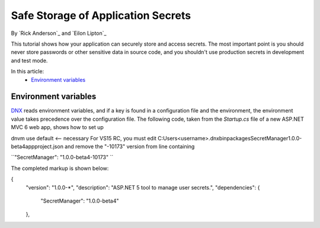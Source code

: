 Safe Storage of Application Secrets
===================================

By `Rick Anderson`_ and `Eilon Lipton`_

This tutorial shows how your application can securely store and access secrets. The most important point is you should never store passwords or other sensitive data in source code, and you shouldn't use production secrets in development and test mode.

In this article:
	- `Environment variables`_

Environment variables
^^^^^^^^^^^^^^^^^^^^^

`DNX <http://docs.asp.net/en/latest/dnx/overview.html>`_ reads environment variables, and if a key is found in a configuration file and the environment, the environment value takes precedence over the configuration file. The following code, taken from the *Startup.cs* file of a new ASP.NET MVC 6 web app, shows how to set up 

dnvm use default <-- necessary
For VS15 RC, you must edit C:\Users\<username>\.dnx\bin\packages\SecretManager\1.0.0-beta4\app\project.json and remove the "-10173" version from line containing  

``"SecretManager": "1.0.0-beta4-10173" ``

The completed markup is shown below:

{
  "version": "1.0.0-*",
  "description": "ASP.NET 5 tool to manage user secrets.",
  "dependencies": {
    "SecretManager": "1.0.0-beta4"
  },